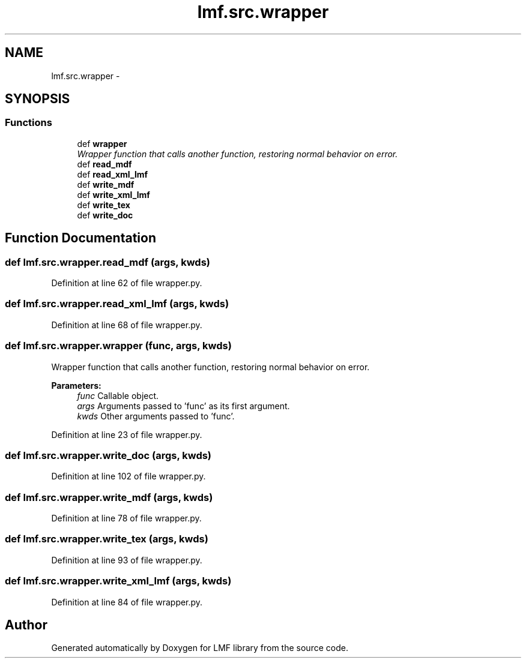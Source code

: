 .TH "lmf.src.wrapper" 3 "Thu Nov 27 2014" "LMF library" \" -*- nroff -*-
.ad l
.nh
.SH NAME
lmf.src.wrapper \- 
.SH SYNOPSIS
.br
.PP
.SS "Functions"

.in +1c
.ti -1c
.RI "def \fBwrapper\fP"
.br
.RI "\fIWrapper function that calls another function, restoring normal behavior on error\&. \fP"
.ti -1c
.RI "def \fBread_mdf\fP"
.br
.ti -1c
.RI "def \fBread_xml_lmf\fP"
.br
.ti -1c
.RI "def \fBwrite_mdf\fP"
.br
.ti -1c
.RI "def \fBwrite_xml_lmf\fP"
.br
.ti -1c
.RI "def \fBwrite_tex\fP"
.br
.ti -1c
.RI "def \fBwrite_doc\fP"
.br
.in -1c
.SH "Function Documentation"
.PP 
.SS "def lmf\&.src\&.wrapper\&.read_mdf (args, kwds)"

.PP
Definition at line 62 of file wrapper\&.py\&.
.SS "def lmf\&.src\&.wrapper\&.read_xml_lmf (args, kwds)"

.PP
Definition at line 68 of file wrapper\&.py\&.
.SS "def lmf\&.src\&.wrapper\&.wrapper (func, args, kwds)"

.PP
Wrapper function that calls another function, restoring normal behavior on error\&. 
.PP
\fBParameters:\fP
.RS 4
\fIfunc\fP Callable object\&. 
.br
\fIargs\fP Arguments passed to 'func' as its first argument\&. 
.br
\fIkwds\fP Other arguments passed to 'func'\&. 
.RE
.PP

.PP
Definition at line 23 of file wrapper\&.py\&.
.SS "def lmf\&.src\&.wrapper\&.write_doc (args, kwds)"

.PP
Definition at line 102 of file wrapper\&.py\&.
.SS "def lmf\&.src\&.wrapper\&.write_mdf (args, kwds)"

.PP
Definition at line 78 of file wrapper\&.py\&.
.SS "def lmf\&.src\&.wrapper\&.write_tex (args, kwds)"

.PP
Definition at line 93 of file wrapper\&.py\&.
.SS "def lmf\&.src\&.wrapper\&.write_xml_lmf (args, kwds)"

.PP
Definition at line 84 of file wrapper\&.py\&.
.SH "Author"
.PP 
Generated automatically by Doxygen for LMF library from the source code\&.
